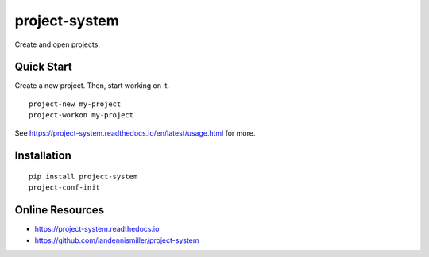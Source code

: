project-system
==============

Create and open projects.

.. image:: https://img.shields.io/github/stars/iandennismiller/project-system.svg?style=social&label=GitHub
    :target: https://github.com/iandennismiller/project-system

.. image:: https://img.shields.io/pypi/v/project-system.svg
    :target: https://pypi.python.org/pypi/project-system

.. image:: https://readthedocs.org/projects/project-system/badge/?version=latest
    :target: http://project-system.readthedocs.io/en/latest/?badge=latest
    :alt: Documentation Status

.. .. image:: https://travis-ci.org/iandennismiller/project-system.svg?branch=master
..     :target: https://travis-ci.org/iandennismiller/project-system

.. Overview
.. --------

Quick Start
-----------

Create a new project.
Then, start working on it.

::

    project-new my-project
    project-workon my-project

See `<https://project-system.readthedocs.io/en/latest/usage.html>`_ for more.

Installation
------------

::

    pip install project-system
    project-conf-init

Online Resources
----------------

- https://project-system.readthedocs.io
- https://github.com/iandennismiller/project-system

